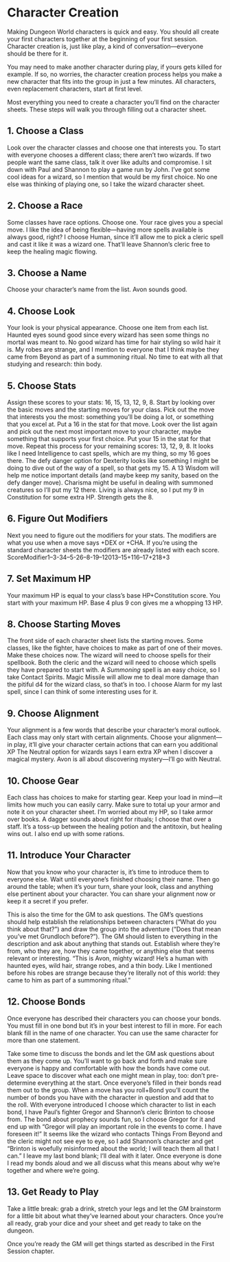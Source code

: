 * Character Creation
Making Dungeon World characters is quick and easy. You should all create your
first characters together at the beginning of your first session. Character
creation is, just like play, a kind of conversation—everyone should be there for
it.

You may need to make another character during play, if yours gets killed for
example. If so, no worries, the character creation process helps you make a new
character that fits into the group in just a few minutes. All characters, even
replacement characters, start at first level.

Most everything you need to create a character you’ll find on the character
sheets. These steps will walk you through filling out a character sheet.
** 1. Choose a Class
Look over the character classes and choose one that interests you. To start with
everyone chooses a different class; there aren’t two wizards. If two people want
the same class, talk it over like adults and compromise.
I sit down with Paul and Shannon to play a game run by John. I’ve got some cool
ideas for a wizard, so I mention that would be my first choice. No one else was
thinking of playing one, so I take the wizard character sheet.
** 2. Choose a Race
Some classes have race options. Choose one. Your race gives you a special move.
I like the idea of being flexible—having more spells available is always good,
right? I choose Human, since it’ll allow me to pick a cleric spell and cast it
like it was a wizard one. That’ll leave Shannon’s cleric free to keep the
healing magic flowing.
** 3. Choose a Name
Choose your character’s name from the list.
Avon sounds good.
** 4. Choose Look
Your look is your physical appearance. Choose one item from each list.
Haunted eyes sound good since every wizard has seen some things no mortal was
meant to. No good wizard has time for hair styling so wild hair it is. My robes
are strange, and I mention to everyone that I think maybe they came from Beyond
as part of a summoning ritual. No time to eat with all that studying and
research: thin body.
** 5. Choose Stats
Assign these scores to your stats: 16, 15, 13, 12, 9, 8. Start by looking over
the basic moves and the starting moves for your class. Pick out the move that
interests you the most: something you’ll be doing a lot, or something that you
excel at. Put a 16 in the stat for that move. Look over the list again and pick
out the next most important move to your character, maybe something that
supports your first choice. Put your 15 in the stat for that move. Repeat this
process for your remaining scores: 13, 12, 9, 8.
It looks like I need Intelligence to cast spells, which are my thing, so my 16
goes there. The defy danger option for Dexterity looks like something I might be
doing to dive out of the way of a spell, so that gets my 15. A 13 Wisdom will
help me notice important details (and maybe keep my sanity, based on the defy
danger move). Charisma might be useful in dealing with summoned creatures so
I’ll put my 12 there. Living is always nice, so I put my 9 in Constitution for
some extra HP. Strength gets the 8.
** 6. Figure Out Modifiers
Next you need to figure out the modifiers for your stats. The modifiers are what
you use when a move says +DEX or +CHA. If you’re using the standard character
sheets the modifiers are already listed with each score.
ScoreModifier1–3-34–5-26–8-19–12013–15+116–17+218+3
** 7. Set Maximum HP
Your maximum HP is equal to your class’s base HP+Constitution score. You start
with your maximum HP.
Base 4 plus 9 con gives me a whopping 13 HP.
** 8. Choose Starting Moves
The front side of each character sheet lists the starting moves. Some classes,
like the fighter, have choices to make as part of one of their moves. Make these
choices now. The wizard will need to choose spells for their spellbook. Both the
cleric and the wizard will need to choose which spells they have prepared to
start with.
A /Summoning/ spell is an easy choice, so I take Contact Spirits. Magic Missile
will allow me to deal more damage than the pitiful d4 for the wizard class, so
that’s in too. I choose Alarm for my last spell, since I can think of some
interesting uses for it.
** 9. Choose Alignment
Your alignment is a few words that describe your character’s moral outlook. Each
class may only start with certain alignments. Choose your alignment—in play,
it’ll give your character certain actions that can earn you additional XP
The Neutral option for wizards says I earn extra XP when I discover a magical
mystery. Avon is all about discovering mystery—I’ll go with Neutral.
** 10. Choose Gear
Each class has choices to make for starting gear. Keep your load in mind—it
limits how much you can easily carry. Make sure to total up your armor and note
it on your character sheet.
I’m worried about my HP, so I take armor over books. A dagger sounds about right
for rituals; I choose that over a staff. It’s a toss-up between the healing
potion and the antitoxin, but healing wins out. I also end up with some rations.
** 11. Introduce Your Character
Now that you know who your character is, it’s time to introduce them to everyone
else. Wait until everyone’s finished choosing their name. Then go around the
table; when it’s your turn, share your look, class and anything else pertinent
about your character. You can share your alignment now or keep it a secret if
you prefer.

This is also the time for the GM to ask questions. The GM’s questions should
help establish the relationships between characters (“What do you think about
that?”) and draw the group into the adventure (“Does that mean you’ve met
Grundloch before?”). The GM should listen to everything in the description and
ask about anything that stands out. Establish where they’re from, who they are,
how they came together, or anything else that seems relevant or interesting.
“This is Avon, mighty wizard! He’s a human with haunted eyes, wild hair, strange
robes, and a thin body. Like I mentioned before his robes are strange because
they’re literally not of this world: they came to him as part of a summoning
ritual.”
** 12. Choose Bonds
Once everyone has described their characters you can choose your bonds. You must
fill in one bond but it’s in your best interest to fill in more. For each blank
fill in the name of one character. You can use the same character for more than
one statement.

Take some time to discuss the bonds and let the GM ask questions about them as
they come up. You’ll want to go back and forth and make sure everyone is happy
and comfortable with how the bonds have come out. Leave space to discover what
each one might mean in play, too: don’t pre-determine everything at the start.
Once everyone’s filled in their bonds read them out to the group. When a move
has you roll+Bond you’ll count the number of bonds you have with the character
in question and add that to the roll.
With everyone introduced I choose which character to list in each bond, I have
Paul’s fighter Gregor and Shannon’s cleric Brinton to choose from. The bond
about prophecy sounds fun, so I choose Gregor for it and end up with “Gregor
will play an important role in the events to come. I have foreseen it!” It seems
like the wizard who contacts Things From Beyond and the cleric might not see eye
to eye, so I add Shannon’s character and get “Brinton is woefully misinformed
about the world; I will teach them all that I can.” I leave my last bond blank;
I’ll deal with it later. Once everyone is done I read my bonds aloud and we all
discuss what this means about why we’re together and where we’re going.
** 13. Get Ready to Play
Take a little break: grab a drink, stretch your legs and let the GM brainstorm
for a little bit about what they’ve learned about your characters. Once you’re
all ready, grab your dice and your sheet and get ready to take on the dungeon.

Once you’re ready the GM will get things started as described in the First
Session chapter.